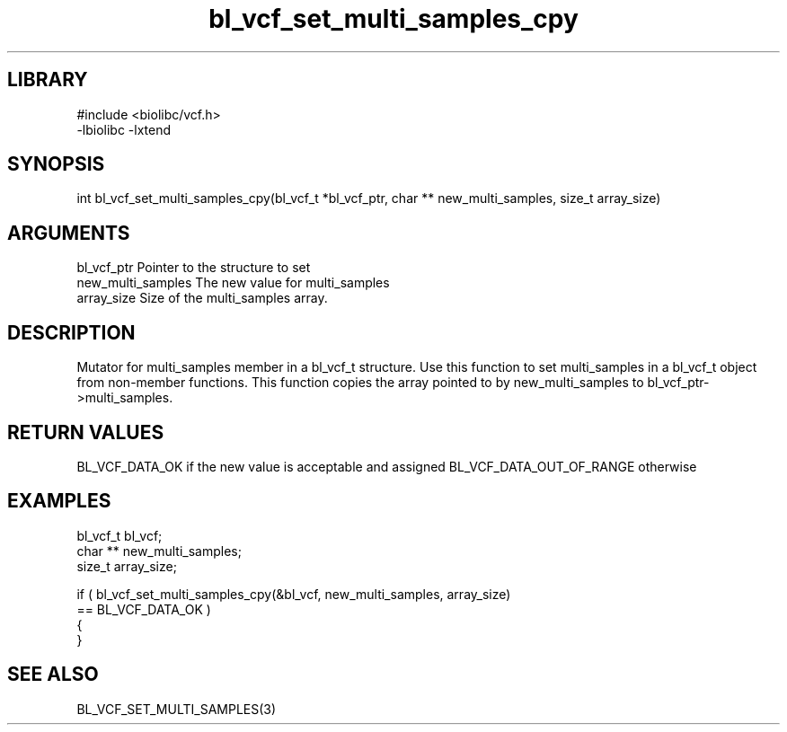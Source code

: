 \" Generated by c2man from bl_vcf_set_multi_samples_cpy.c
.TH bl_vcf_set_multi_samples_cpy 3

.SH LIBRARY
\" Indicate #includes, library name, -L and -l flags
.nf
.na
#include <biolibc/vcf.h>
-lbiolibc -lxtend
.ad
.fi

\" Convention:
\" Underline anything that is typed verbatim - commands, etc.
.SH SYNOPSIS
.PP
.nf
.na
int     bl_vcf_set_multi_samples_cpy(bl_vcf_t *bl_vcf_ptr, char ** new_multi_samples, size_t array_size)
.ad
.fi

.SH ARGUMENTS
.nf
.na
bl_vcf_ptr      Pointer to the structure to set
new_multi_samples The new value for multi_samples
array_size      Size of the multi_samples array.
.ad
.fi

.SH DESCRIPTION

Mutator for multi_samples member in a bl_vcf_t structure.
Use this function to set multi_samples in a bl_vcf_t object
from non-member functions.  This function copies the array pointed to
by new_multi_samples to bl_vcf_ptr->multi_samples.

.SH RETURN VALUES

BL_VCF_DATA_OK if the new value is acceptable and assigned
BL_VCF_DATA_OUT_OF_RANGE otherwise

.SH EXAMPLES
.nf
.na

bl_vcf_t        bl_vcf;
char **         new_multi_samples;
size_t          array_size;

if ( bl_vcf_set_multi_samples_cpy(&bl_vcf, new_multi_samples, array_size)
        == BL_VCF_DATA_OK )
{
}
.ad
.fi

.SH SEE ALSO

BL_VCF_SET_MULTI_SAMPLES(3)

